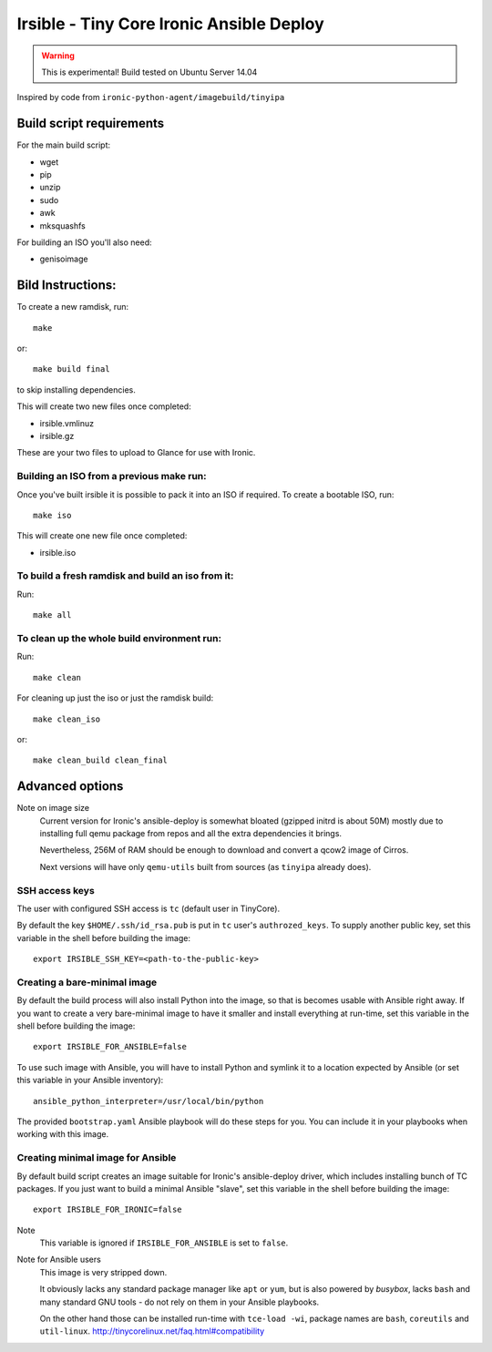 #########################################
Irsible - Tiny Core Ironic Ansible Deploy
#########################################

.. WARNING::
    This is experimental! Build tested on Ubuntu Server 14.04

Inspired by code from ``ironic-python-agent/imagebuild/tinyipa``


Build script requirements
=========================
For the main build script:

* wget
* pip
* unzip
* sudo
* awk
* mksquashfs

For building an ISO you'll also need:

* genisoimage


Bild Instructions:
==================
To create a new ramdisk, run::

    make

or::

    make build final

to skip installing dependencies.

This will create two new files once completed:

* irsible.vmlinuz
* irsible.gz

These are your two files to upload to Glance for use with Ironic.


Building an ISO from a previous make run:
-----------------------------------------
Once you've built irsible it is possible to pack it into an ISO if required.
To create a bootable ISO, run::

     make iso

This will create one new file once completed:

* irsible.iso


To build a fresh ramdisk and build an iso from it:
--------------------------------------------------
Run::

    make all


To clean up the whole build environment run:
--------------------------------------------
Run::

    make clean

For cleaning up just the iso or just the ramdisk build::

    make clean_iso

or::

    make clean_build clean_final


Advanced options
================

Note on image size
    Current version for Ironic's ansible-deploy is somewhat bloated
    (gzipped initrd is about 50M) mostly due to installing full qemu package
    from repos and all the extra dependencies it brings.

    Nevertheless, 256M of RAM should be enough to download and convert
    a qcow2 image of Cirros.

    Next versions will have only ``qemu-utils`` built from sources
    (as ``tinyipa`` already does).


SSH access keys
---------------

The user with configured SSH access is ``tc`` (default user in TinyCore).

By default the key ``$HOME/.ssh/id_rsa.pub`` is put in ``tc`` user's
``authrozed_keys``. To supply another public key, set this variable
in the shell before building the image::

    export IRSIBLE_SSH_KEY=<path-to-the-public-key>

Creating a bare-minimal image
-----------------------------

By default the build process will also install Python into the image,
so that is becomes usable with Ansible right away.
If you want to create a very bare-minimal image to have it smaller and
install everything at run-time, set this variable in the shell
before building the image::

    export IRSIBLE_FOR_ANSIBLE=false

To use such image with Ansible, you will have to install Python and symlink
it to a location expected by Ansible
(or set this variable in your Ansible inventory)::

    ansible_python_interpreter=/usr/local/bin/python

The provided ``bootstrap.yaml`` Ansible playbook will do these steps for you.
You can include it in your playbooks when working with this image.

Creating minimal image for Ansible
----------------------------------

By default build script creates an image suitable for Ironic's ansible-deploy
driver, which includes installing bunch of TC packages.
If you just want to build a minimal Ansible "slave", set this variable in the
shell before building the image::

    export IRSIBLE_FOR_IRONIC=false

Note
    This variable is ignored if ``IRSIBLE_FOR_ANSIBLE`` is set to ``false``.

Note for Ansible users
    This image is very stripped down.

    It obviously lacks any standard package manager like ``apt`` or ``yum``,
    but is also powered by `busybox`, lacks ``bash``
    and many standard GNU tools -
    do not rely on them in your Ansible playbooks.

    On the other hand those can be installed run-time with ``tce-load -wi``,
    package names are ``bash``, ``coreutils`` and ``util-linux``.
    http://tinycorelinux.net/faq.html#compatibility

